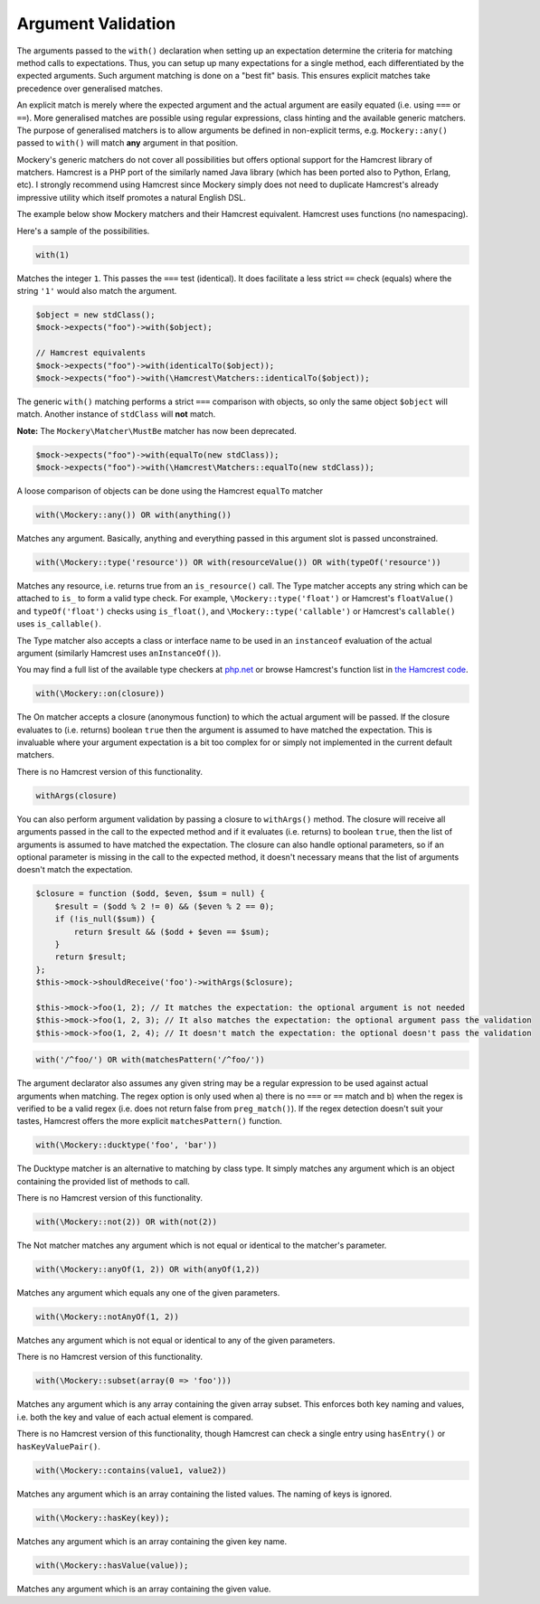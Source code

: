 .. index::
    single: Argument Validation

Argument Validation
===================

The arguments passed to the ``with()`` declaration when setting up an
expectation determine the criteria for matching method calls to expectations.
Thus, you can setup up many expectations for a single method, each
differentiated by the expected arguments. Such argument matching is done on a
"best fit" basis.  This ensures explicit matches take precedence over
generalised matches.

An explicit match is merely where the expected argument and the actual
argument are easily equated (i.e. using ``===`` or ``==``). More generalised
matches are possible using regular expressions, class hinting and the
available generic matchers. The purpose of generalised matchers is to allow
arguments be defined in non-explicit terms, e.g. ``Mockery::any()`` passed to
``with()`` will match **any** argument in that position.

Mockery's generic matchers do not cover all possibilities but offers optional
support for the Hamcrest library of matchers. Hamcrest is a PHP port of the
similarly named Java library (which has been ported also to Python, Erlang,
etc).  I strongly recommend using Hamcrest since Mockery simply does not need
to duplicate Hamcrest's already impressive utility which itself promotes a
natural English DSL.

The example below show Mockery matchers and their Hamcrest equivalent.
Hamcrest uses functions (no namespacing).

Here's a sample of the possibilities.

.. code-block:: php

    with(1)

Matches the integer ``1``. This passes the ``===`` test (identical). It does
facilitate a less strict ``==`` check (equals) where the string ``'1'`` would
also match the argument.

.. code-block:: php

    $object = new stdClass();
    $mock->expects("foo")->with($object);

    // Hamcrest equivalents
    $mock->expects("foo")->with(identicalTo($object));
    $mock->expects("foo")->with(\Hamcrest\Matchers::identicalTo($object));

The generic ``with()`` matching performs a strict ``===`` comparison with
objects, so only the same object ``$object`` will match. Another instance of
``stdClass`` will **not** match.

**Note:** The ``Mockery\Matcher\MustBe`` matcher has now been deprecated.

.. code-block:: php

    $mock->expects("foo")->with(equalTo(new stdClass));
    $mock->expects("foo")->with(\Hamcrest\Matchers::equalTo(new stdClass));

A loose comparison of objects can be done using the Hamcrest ``equalTo``
matcher

.. code-block:: php

    with(\Mockery::any()) OR with(anything())

Matches any argument. Basically, anything and everything passed in this
argument slot is passed unconstrained.

.. code-block:: php

    with(\Mockery::type('resource')) OR with(resourceValue()) OR with(typeOf('resource'))

Matches any resource, i.e. returns true from an ``is_resource()`` call. The
Type matcher accepts any string which can be attached to ``is_`` to form a
valid type check. For example, ``\Mockery::type('float')`` or Hamcrest's
``floatValue()`` and ``typeOf('float')`` checks using ``is_float()``, and
``\Mockery::type('callable')`` or Hamcrest's ``callable()`` uses
``is_callable()``.

The Type matcher also accepts a class or interface name to be used in an
``instanceof`` evaluation of the actual argument (similarly Hamcrest uses
``anInstanceOf()``).

You may find a full list of the available type checkers at
`php.net <http://www.php.net/manual/en/ref.var.php>`_ or browse Hamcrest's function
list in
`the Hamcrest code <http://code.google.com/p/hamcrest/source/browse/trunk/hamcrest-php/hamcrest/Hamcrest.php>`_.

.. code-block:: php

    with(\Mockery::on(closure))

The On matcher accepts a closure (anonymous function) to which the actual
argument will be passed. If the closure evaluates to (i.e. returns) boolean
``true`` then the argument is assumed to have matched the expectation. This is
invaluable where your argument expectation is a bit too complex for or simply
not implemented in the current default matchers.

There is no Hamcrest version of this functionality.

.. code-block:: php

    withArgs(closure)

You can also perform argument validation by passing a closure to ``withArgs()``
method. The closure will receive all arguments passed in the call to the expected
method and if it evaluates (i.e. returns) to boolean ``true``, then the list of
arguments is assumed to have matched the expectation. The closure can also
handle optional parameters, so if an optional parameter is missing in the call
to the expected method, it doesn't necessary means that the list of arguments
doesn't match the expectation.

.. code-block:: php

    $closure = function ($odd, $even, $sum = null) {
        $result = ($odd % 2 != 0) && ($even % 2 == 0);
        if (!is_null($sum)) {
            return $result && ($odd + $even == $sum);
        }
        return $result;
    };
    $this->mock->shouldReceive('foo')->withArgs($closure);

    $this->mock->foo(1, 2); // It matches the expectation: the optional argument is not needed
    $this->mock->foo(1, 2, 3); // It also matches the expectation: the optional argument pass the validation
    $this->mock->foo(1, 2, 4); // It doesn't match the expectation: the optional doesn't pass the validation

.. code-block:: php

    with('/^foo/') OR with(matchesPattern('/^foo/'))

The argument declarator also assumes any given string may be a regular
expression to be used against actual arguments when matching. The regex option
is only used when a) there is no ``===`` or ``==`` match and b) when the regex
is verified to be a valid regex (i.e. does not return false from
``preg_match()``).  If the regex detection doesn't suit your tastes, Hamcrest
offers the more explicit ``matchesPattern()`` function.

.. code-block:: php

    with(\Mockery::ducktype('foo', 'bar'))

The Ducktype matcher is an alternative to matching by class type. It simply
matches any argument which is an object containing the provided list of
methods to call.

There is no Hamcrest version of this functionality.

.. code-block:: php

    with(\Mockery::not(2)) OR with(not(2))

The Not matcher matches any argument which is not equal or identical to the
matcher's parameter.

.. code-block:: php

    with(\Mockery::anyOf(1, 2)) OR with(anyOf(1,2))

Matches any argument which equals any one of the given parameters.

.. code-block:: php

    with(\Mockery::notAnyOf(1, 2))

Matches any argument which is not equal or identical to any of the given
parameters.

There is no Hamcrest version of this functionality.

.. code-block:: php

    with(\Mockery::subset(array(0 => 'foo')))

Matches any argument which is any array containing the given array subset.
This enforces both key naming and values, i.e. both the key and value of each
actual element is compared.

There is no Hamcrest version of this functionality, though Hamcrest can check
a single entry using ``hasEntry()`` or ``hasKeyValuePair()``.

.. code-block:: php

    with(\Mockery::contains(value1, value2))

Matches any argument which is an array containing the listed values. The
naming of keys is ignored.

.. code-block:: php

    with(\Mockery::hasKey(key));

Matches any argument which is an array containing the given key name.

.. code-block:: php

    with(\Mockery::hasValue(value));

Matches any argument which is an array containing the given value.
